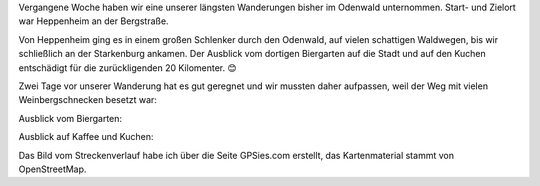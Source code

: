 .. title: Wanderung im Odenwald zur Starkenburg
.. slug: wanderung-im-odenwald-zur-starkenburg
.. date: 2019-06-02 19:22:30 UTC+02:00
.. tags: Wandern, Freizeit, Odenwald, Natur
.. category: Freizeit
.. link: 
.. description: 
.. type: text

Vergangene Woche haben wir eine unserer längsten Wanderungen bisher im
Odenwald unternommen. Start- und Zielort war Heppenheim an der
Bergstraße.

.. image:: /images/2019-05-26-Heppenheim.png

Von Heppenheim ging es in einem großen Schlenker durch den Odenwald, auf
vielen schattigen Waldwegen, bis wir schließlich an der Starkenburg
ankamen. Der Ausblick vom dortigen Biergarten auf die Stadt und auf den
Kuchen entschädigt für die zurückligenden 20 Kilomenter. 😊

.. TEASER_END

Zwei Tage vor unserer Wanderung hat es gut geregnet und wir mussten
daher aufpassen, weil der Weg mit vielen Weinbergschnecken besetzt war:

.. image:: /images/2019-05-26-Schnecke.jpg

Ausblick vom Biergarten:

.. image:: /images/2019-05-26-Heppenheim-von-oben.jpg

Ausblick auf Kaffee und Kuchen:

.. image:: /images/2019-05-26-Kaffee-und-Kuchen.jpg

Das Bild vom Streckenverlauf habe ich über die Seite GPSies.com
erstellt, das Kartenmaterial stammt von OpenStreetMap.
